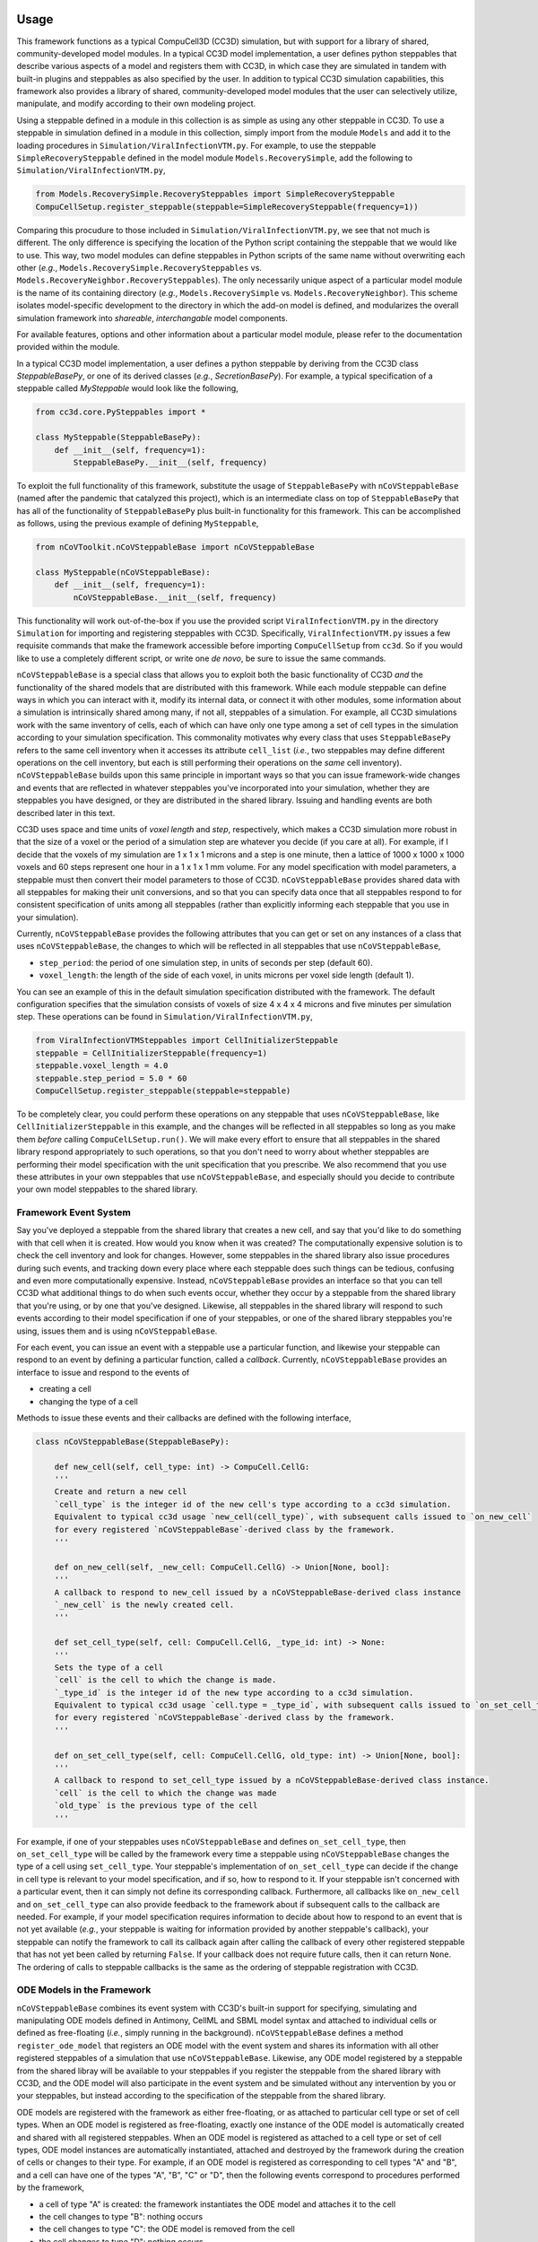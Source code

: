 Usage
=====

This framework functions as a typical CompuCell3D (CC3D) simulation, but with support for a library of shared,
community-developed model modules.
In a typical CC3D model implementation, a user defines python steppables that describe various aspects of a model and
registers them with CC3D, in which case they are simulated in tandem with built-in plugins and steppables as also
specified by the user. In addition to typical CC3D simulation capabilities, this framework also provides a library
of shared, community-developed model modules that the user can selectively utilize, manipulate, and modify according
to their own modeling project.

Using a steppable defined in a module in this collection is as simple as using any other steppable in CC3D.
To use a steppable in simulation defined in a module in this collection, simply import from the module
``Models`` and add it to the loading procedures in ``Simulation/ViralInfectionVTM.py``. For example,
to use the steppable ``SimpleRecoverySteppable`` defined in the model module ``Models.RecoverySimple``,
add the following to ``Simulation/ViralInfectionVTM.py``,

.. code-block:: python

    from Models.RecoverySimple.RecoverySteppables import SimpleRecoverySteppable
    CompuCellSetup.register_steppable(steppable=SimpleRecoverySteppable(frequency=1))

Comparing this procudure to those included in ``Simulation/ViralInfectionVTM.py``, we see that not much is
different. The only difference is specifying the location of the Python script containing the steppable that
we would like to use. This way, two model modules can define steppables in Python scripts of the same name
without overwriting each other (`e.g.`, ``Models.RecoverySimple.RecoverySteppables`` vs.
``Models.RecoveryNeighbor.RecoverySteppables``). The only necessarily unique aspect of a particular model
module is the name of its containing directory (*e.g.*, ``Models.RecoverySimple`` vs.
``Models.RecoveryNeighbor``). This scheme isolates model-specific development to the directory in which
the add-on model is defined, and modularizes the overall simulation framework into `shareable`,
`interchangable` model components.

For available features, options and other information about a particular model module, please refer to the
documentation provided within the module.

In a typical CC3D model implementation, a user defines a python steppable by deriving from the CC3D class
`SteppableBasePy`, or one of its derived classes (`e.g.`, `SecretionBasePy`).
For example, a typical specification of a steppable called `MySteppable` would look like the following,

.. code-block:: python

    from cc3d.core.PySteppables import *

    class MySteppable(SteppableBasePy):
        def __init__(self, frequency=1):
            SteppableBasePy.__init__(self, frequency)

To exploit the full functionality of this framework, substitute the usage of ``SteppableBasePy`` with
``nCoVSteppableBase`` (named after the pandemic that catalyzed this project), which is an intermediate class on top of
``SteppableBasePy`` that has all of the functionality of ``SteppableBasePy`` plus built-in functionality for this
framework. This can be accomplished as follows, using the previous example of defining ``MySteppable``,

.. code-block:: python

    from nCoVToolkit.nCoVSteppableBase import nCoVSteppableBase

    class MySteppable(nCoVSteppableBase):
        def __init__(self, frequency=1):
            nCoVSteppableBase.__init__(self, frequency)

This functionality will work out-of-the-box if you use the provided script ``ViralInfectionVTM.py`` in the directory
``Simulation`` for importing and registering steppables with CC3D. Specifically, ``ViralInfectionVTM.py`` issues a few
requisite commands that make the framework accessible before importing ``CompuCellSetup`` from ``cc3d``. So if you
would like to use a completely different script, or write one `de novo`, be sure to issue the same commands.

``nCoVSteppableBase`` is a special class that allows you to exploit both the basic functionality of CC3D `and` the
functionality of the shared models that are distributed with this framework.
While each module steppable can define ways in which you can interact with it, modify its internal data, or connect it
with other modules, some information about a simulation is intrinsically shared among many, if not all, steppables of
a simulation.
For example, all CC3D simulations work with the same inventory of cells, each of which can have only one type among
a set of cell types in the simulation according to your simulation specification.
This commonality motivates why every class that uses ``SteppableBasePy`` refers to the same cell inventory when it
accesses its attribute ``cell_list`` (`i.e.`, two steppables may define different operations on the cell inventory, but
each is still performing their operations on the `same` cell inventory).
``nCoVSteppableBase`` builds upon this same principle in important ways so that you can issue framework-wide changes
and events that are reflected in whatever steppables you've incorporated into your simulation, whether they are
steppables you have designed, or they are distributed in the shared library. Issuing and handling events are both
described later in this text.

CC3D uses space and time units of `voxel length` and `step`, respectively, which makes a CC3D simulation more
robust in that the size of a voxel or the period of a simulation step are whatever you decide (if you care at all).
For example, if I decide that the voxels of my simulation are 1 x 1 x 1 microns and a step is one minute, then
a lattice of 1000 x 1000 x 1000 voxels and 60 steps represent one hour in a 1 x 1 x 1 mm volume.
For any model specification with model parameters, a steppable must then convert their model parameters to those of
CC3D.
``nCoVSteppableBase`` provides shared data with all steppables for making their unit conversions, and so that
you can specify data once that all steppables respond to for consistent specification of units among all steppables
(rather than explicitly informing each steppable that you use in your simulation).

Currently, ``nCoVSteppableBase`` provides the following attributes that you can get or set on any instances of a class
that uses ``nCoVSteppableBase``, the changes to which will be reflected in all steppables that use
``nCoVSteppableBase``,

- ``step_period``: the period of one simulation step, in units of seconds per step (default 60).
- ``voxel_length``: the length of the side of each voxel, in units microns per voxel side length (default 1).

You can see an example of this in the default simulation specification distributed with the framework. The default
configuration specifies that the simulation consists of voxels of size 4 x 4 x 4 microns and five minutes per
simulation step. These operations can be found in ``Simulation/ViralInfectionVTM.py``,

.. code-block:: python

    from ViralInfectionVTMSteppables import CellInitializerSteppable
    steppable = CellInitializerSteppable(frequency=1)
    steppable.voxel_length = 4.0
    steppable.step_period = 5.0 * 60
    CompuCellSetup.register_steppable(steppable=steppable)

To be completely clear, you could perform these operations on any steppable that uses ``nCoVSteppableBase``, like
``CellInitializerSteppable`` in this example, and the changes will be reflected in all steppables so long as you make
them `before` calling ``CompuCelLSetup.run()``.
We will make every effort to ensure that all steppables in the shared library respond appropriately to such operations,
so that you don't need to worry about whether steppables are performing their model specification with the unit
specification that you prescribe.
We also recommend that you use these attributes in your own steppables that use ``nCoVSteppableBase``, and especially
should you decide to contribute your own model steppables to the shared library.

Framework Event System
----------------------

Say you've deployed a steppable from the shared library that creates a new cell, and say that you'd
like to do something with that cell when it is created. How would you know when it was created?
The computationally expensive solution is to check the cell inventory and look for changes.
However, some steppables in the shared library also issue procedures during such events, and tracking down every place
where each steppable does such things can be tedious, confusing and even more computationally expensive.
Instead, ``nCoVSteppableBase`` provides an interface so that you can tell CC3D what additional things to do when such
events occur, whether they occur by a steppable from the shared library that you're using, or by one that you've
designed.
Likewise, all steppables in the shared library will respond to such events according to their model specification if
one of your steppables, or one of the shared library steppables you're using, issues them and is using
``nCoVSteppableBase``.

For each event, you can issue an event with a steppable use a particular function, and likewise your
steppable can respond to an event by defining a particular function, called a `callback`.
Currently, ``nCoVSteppableBase`` provides an interface to issue and respond to the events of

- creating a cell
- changing the type of a cell

Methods to issue these events and their callbacks are defined with the following interface,

.. code-block:: python

    class nCoVSteppableBase(SteppableBasePy):

        def new_cell(self, cell_type: int) -> CompuCell.CellG:
        '''
        Create and return a new cell
        `cell_type` is the integer id of the new cell's type according to a cc3d simulation.
        Equivalent to typical cc3d usage `new_cell(cell_type)`, with subsequent calls issued to `on_new_cell`
        for every registered `nCoVSteppableBase`-derived class by the framework.
        '''

        def on_new_cell(self, _new_cell: CompuCell.CellG) -> Union[None, bool]:
        '''
        A callback to respond to new_cell issued by a nCoVSteppableBase-derived class instance
        `_new_cell` is the newly created cell.
        '''

        def set_cell_type(self, cell: CompuCell.CellG, _type_id: int) -> None:
        '''
        Sets the type of a cell
        `cell` is the cell to which the change is made.
        `_type_id` is the integer id of the new type according to a cc3d simulation.
        Equivalent to typical cc3d usage `cell.type = _type_id`, with subsequent calls issued to `on_set_cell_type`
        for every registered `nCoVSteppableBase`-derived class by the framework.
        '''

        def on_set_cell_type(self, cell: CompuCell.CellG, old_type: int) -> Union[None, bool]:
        '''
        A callback to respond to set_cell_type issued by a nCoVSteppableBase-derived class instance.
        `cell` is the cell to which the change was made
        `old_type` is the previous type of the cell
        '''

For example, if one of your steppables uses ``nCoVSteppableBase`` and defines ``on_set_cell_type``, then
``on_set_cell_type`` will be called by the framework every time a steppable using ``nCoVSteppableBase`` changes the type
of a cell using ``set_cell_type``. Your steppable's implementation of ``on_set_cell_type`` can decide if the change in
cell type is relevant to your model specification, and if so, how to respond to it.
If your steppable isn't concerned with a particular event, then it can simply not define its corresponding callback.
Furthermore, all callbacks like ``on_new_cell`` and ``on_set_cell_type`` can also provide feedback to the framework
about if subsequent calls to the callback are needed.
For example, if your model specification requires information to decide about how to respond to an event that is not
yet available (`e.g.`, your steppable is waiting for information provided by another steppable's callback), your
steppable can notify the framework to call its callback again after calling the callback of every other registered
steppable that has not yet been called by returning ``False``.
If your callback does not require future calls, then it can return ``None``.
The ordering of calls to steppable callbacks is the same as the ordering of steppable registration with CC3D.

ODE Models in the Framework
---------------------------

``nCoVSteppableBase`` combines its event system with CC3D's built-in support for specifying, simulating and
manipulating ODE models defined in Antimony, CellML and SBML model syntax and attached to individual cells or defined
as free-floating (`i.e.`, simply running in the background).
``nCoVSteppableBase`` defines a method ``register_ode_model`` that registers an ODE model with the event system and
shares its information with all other registered steppables of a simulation that use ``nCoVSteppableBase``.
Likewise, any ODE model registered by a steppable from the shared libray will be available to your steppables if you
register the steppable from the shared library with CC3D, and the ODE model will also participate in the event system
and be simulated without any intervention by you or your steppables, but instead according to the specification of the
steppable from the shared library.

ODE models are registered with the framework as either free-floating, or as attached to particular cell type or set of
cell types.
When an ODE model is registered as free-floating, exactly one instance of the ODE model is automatically created and
shared with all registered steppables.
When an ODE model is registered as attached to a cell type or set of cell types, ODE model instances are automatically
instantiated, attached and destroyed by the framework during the creation of cells or changes to their type.
For example, if an ODE model is registered as corresponding to cell types "A" and "B", and a cell can have one of the
types "A", "B", "C" or "D", then the following events correspond to procedures performed by the framework,

- a cell of type "A" is created: the framework instantiates the ODE model and attaches it to the cell
- the cell changes to type "B": nothing occurs
- the cell changes to type "C": the ODE model is removed from the cell
- the cell changes to type "D": nothing occurs

Maintenace of the ODE models during an event is performed before issuing calls to event callbacks.

Typical CC3D usage of ODE models performs time integration of all ODE models with the method ``timestep_sbml``.
This functionality is strictly incompatible with this framework, since all ODE models are maintained by their parent
steppable, and so ``timestep_sbml`` should not be used unless no deployed model from the shared library registers an ODE
model. Otherwise, ``timestep_sbml`` issues time integration to all ODE models known by CC3D, which may result in
incorrect deployment of ODE models and simulation results.
Rather, steppables that use `nCoVSteppableBase` and register an ODE model with the framework should use the method
``timestep_ode_model`` to integrate the ODE model, which corresponds to calling ``timestep_sbml`` but for a single ODE
model.

All ODE models, whether attached to a cell or free-floating, can be accessed in using the typical CC3D fashion
(`e.g.`, ``self.sbml.MyODEModel``, ``cell.sbml.MyCellODEModel``, etc.).

The interface for registering, stepping and accesing ODE models is as follows,

.. code-block:: python

    class nCoVSteppableBase(SteppableBasePy):

        def register_ode_model(self,
                               model_name: str,
                               model_fcn: Callable,
                               ics_fcn: Callable = None,
                               cell_types: Union[str, Iterable[str], None] = None,
                               model_type: str = 'antimony',
                               step_size: float = 1.0) -> None:
        '''
        Registers an ode model with the framework and cc3d.
        `model_name` is the name of the ODE model
        `model_fcn` is a function that returns the string of the model when called;
            functions for free-floating models are passed no arguments;
            functions for cell-attached models are pass the cell to which the model is being attached
        `ics_fcn` is an optional function that returns a dictionary of initial conditions for the model
            functions for free-floating models are passed no arguments;
            functions for cell-attached models are pass the cell to which the model is being attached
        `cell_types` is an optional argument for specifying the corresponding cell type(s) associated with the model
        `model_type` specifies the language of the model; the default is antominy
        `step_size` is the time over which the model is integrated according to ODE model time in one integration step
        '''

        def timestep_ode_model(self, model_name: str) -> None:
        '''
        Integrate an ode model one step in time.
        `model_name` is the name of the model
        '''

        @property
        def ode_model_names(self) -> List[str]:
        '''
        List of ode models registered by all registered nCoVSteppableBase-based steppables
        '''

        def ode_models_by_cell_type(self, _cell_type: str):
        '''
        Returns a list of registered ode model names associated with a cell type name in a simulation.
        '''

        def cell_types_by_ode_model(self, _model_name: str) -> Union[None, List[int]]:
        '''
        Returns a list of cell type ids associated with a registered ode model in a simulation,
        or None if the model is free-floating
        '''

The framework adopts the convention that, for an event called by a method ``my_function``, there is a corresponding
callback ``on_my_function``.

Developing a Shared Module
==========================

Every module is defined with a unique name in the directory ``Models``. The space in the directory of your module is
your sandbox. There is no need to worry about colliding with developments by others, as it is your own unique space
within the greater framework.

When developing modules in this collection for usage in CC3D as add-on models, the main scripts defined in
the directory ``Simulation`` can be conveniently accessed in your module scripts (`e.g.`, for extending existing
models or accessing model inputs). The environment variable ``"ViralInfectionVTM"`` contains the path to the
root directory of the simulation framework. So, for example, to import the variable ``s_to_mcs`` from
``Simulation/ViralInfectionVTMModelInputs.py``, do the following basic Python procedures,

.. code-block:: python

    import os
    import sys
    sys.path.append(os.path.join(os.environ["ViralInfectionVTM"], "Simulation"))
    from ViralInfectionVTMModelInputs import s_to_mcs

For a demonstration of this, see ``RecoverySteppables.py`` in the module ``Models.RecoverySimple``.

The same can be done for importing model modules defined in this collection (`e.g.`, for using or extending
add-on models). For example, if you would like to build a new steppable from ``SimpleRecoverySteppable`` defined
in the model module ``Models.RecoverySimple``, you can import ``SimpleRecoverySteppable`` with the following
basic Python procedures,

.. code-block:: python

    import os
    import sys
    sys.path.append(os.environ["ViralInfectionVTM"])
    from Models.RecoverySimple.RecoverySteppables import SimpleRecoverySteppable

Like any other Python class, steppables (and other code) defined in one model module can be extended by, or
integrated into, other modules. As such, the components of the overall simulation framework are not only
interchangable and shareable, but also `extensible`. For a demonstration of this, see ``RecoverySteppables.py``
in the module ``Models.RecoveryNeighbor``.

To promote shareability and extensibility, referenced CC3D data in a model specification should be implemented
dynamically with a clear API for how to tailor a steppable to a particular simulation.
For example, a model specification may be concerned with a particular cell type and field, each of which must be
assigned a name to be run in CC3D. If the cell type were named 'MyCellType" and the field were named 'MyField', then
typically CC3D specification would refer to each in a steppable using ``self.MYCELLTYPE`` and ``self.field.MyField``,
respectively.
Suppose that two steppables in two different modules describe different aspects of the same cell type and
field but so happen to name, and subsequently refer to, them differently.
This scenario would make it impossible for the user to use both modules and, hence, the two modules are incompatible.
As such, the internal CC3D data to which a steppable refers should be dynamically named, documented and configurable
through an API so that the user can inform module steppables of changes in cell type and field names.
The ability and methods to customize parameters and other internal data of a module is at the discretion of the module
developer.

For an example of dynamic naming, consider ``ViralInternalizationSteppable`` in
``Simulation.ViralInfectionVTMSteppables``, specifically concerning handling of the properties ``uninfected_type_name``
and ``target_field_name``, which define the names of the susceptible cell type and infecting name, respectively.
The steppable looks for a field named "Virus" by default, however if a user wanted to use a field named "InfluenzaA",
then they can do the following during import and registration of the steppable,

.. code-block:: python

    from ViralInfectionVTMSteppables import ViralInternalizationSteppable
    steppable = ViralInternalizationSteppable(frequency=1)
    steppable.target_field_name = "InfluenzaA"
    CompuCellSetup.register_steppable(steppable=steppable)

Module steppables should also define events and processes according to the aforementioned framework event system,
ODE model registration and framework-wide data.
A module that, for example, does not utilize ``set_cell_type`` will not be fully compatible with the overall framework,
and as such holds limited value in the shared library.
The same is true concerning framework-wide data like unit conversions, in that a module should incorporate all
information provided by the framework and adapt to user inputs appropriately according to the specification of the
module to maintain consistency with the simulation that user designs.
We will make every effort to provide feedback on how to modify code to accomplish this level of modularity in a
module, and also welcome comments and suggestions on how to better improve the framework and its documentation to
support easy incorporation of modules into the shared library.

Module Standards
----------------
Modules can be developed and incorporated into the framework shared library using standard GitHub practice of issuing
a pull request from a fork of the framework repository.
Pull requests will be reviewed according to the following standards.

All modules must maintain basic documentation. Documentation should be included as a multiline string in the module
``__init__.py`` with the following structure,

- A title heading for the module, followed by a basic overview of the module and any references to referred literature
- A heading "Maintainer(s)", with a list of all maintainers of the module and their affiliation(s)
- A heading "Contents", with a list of each file and directory and a brief description of its contents
- A heading "Change log", containing a sub-heading for each module version, each of which contains a list of changes

All modules must define and maintain in the module __init__.py the following current version information,

.. code-block:: python

    version_major = 0
    version_minor = 0
    version_build = 0
    version_str = f"{version_major}.{version_minor}.{version_build}"

Currently, versioning schemes are at the discretion of the module developer.

Each script must also provide at least a basic description of the contents of the script at the beginning of the
script, as appropriate for its type.

For CC3D-based model implementation, each steppable class definition must include a description of the steppable,
including its intended use, requirements and an overview of interacting with, manipulating and connecting it with
other modules of the framework.
Steppables should also direct the user with informative message when they are improperly used, so to help guide the
user on how to properly use the steppable in their simulation.
We also recommend, but do not enforce, a listing of every steppable class with a basic description at the beginning
of scripts that define multiple steppables.
For an example, see ``Simulation.ViralInfectionVTMSteppables.py``.

Currently no validation standards are enforced on modules, as the range of possible standards are too broad for a
community that includes both experimentalists and pure theoreticians.
However, we welcome module developers to refer to validation datasets and include subdirectories with scripts that
define validation routines as relevant to their module.

Support for additional functionality provided by the framework (`e.g.`, ``batchRun``) is at the discretion
of the module developer.
However, the framework development team reserves the right to incorporate modules into various functionality of the
framework.

Issues with, and suggestions for improvements to, the framework are welcome, and can be made as issues on the
repository of this framework.
